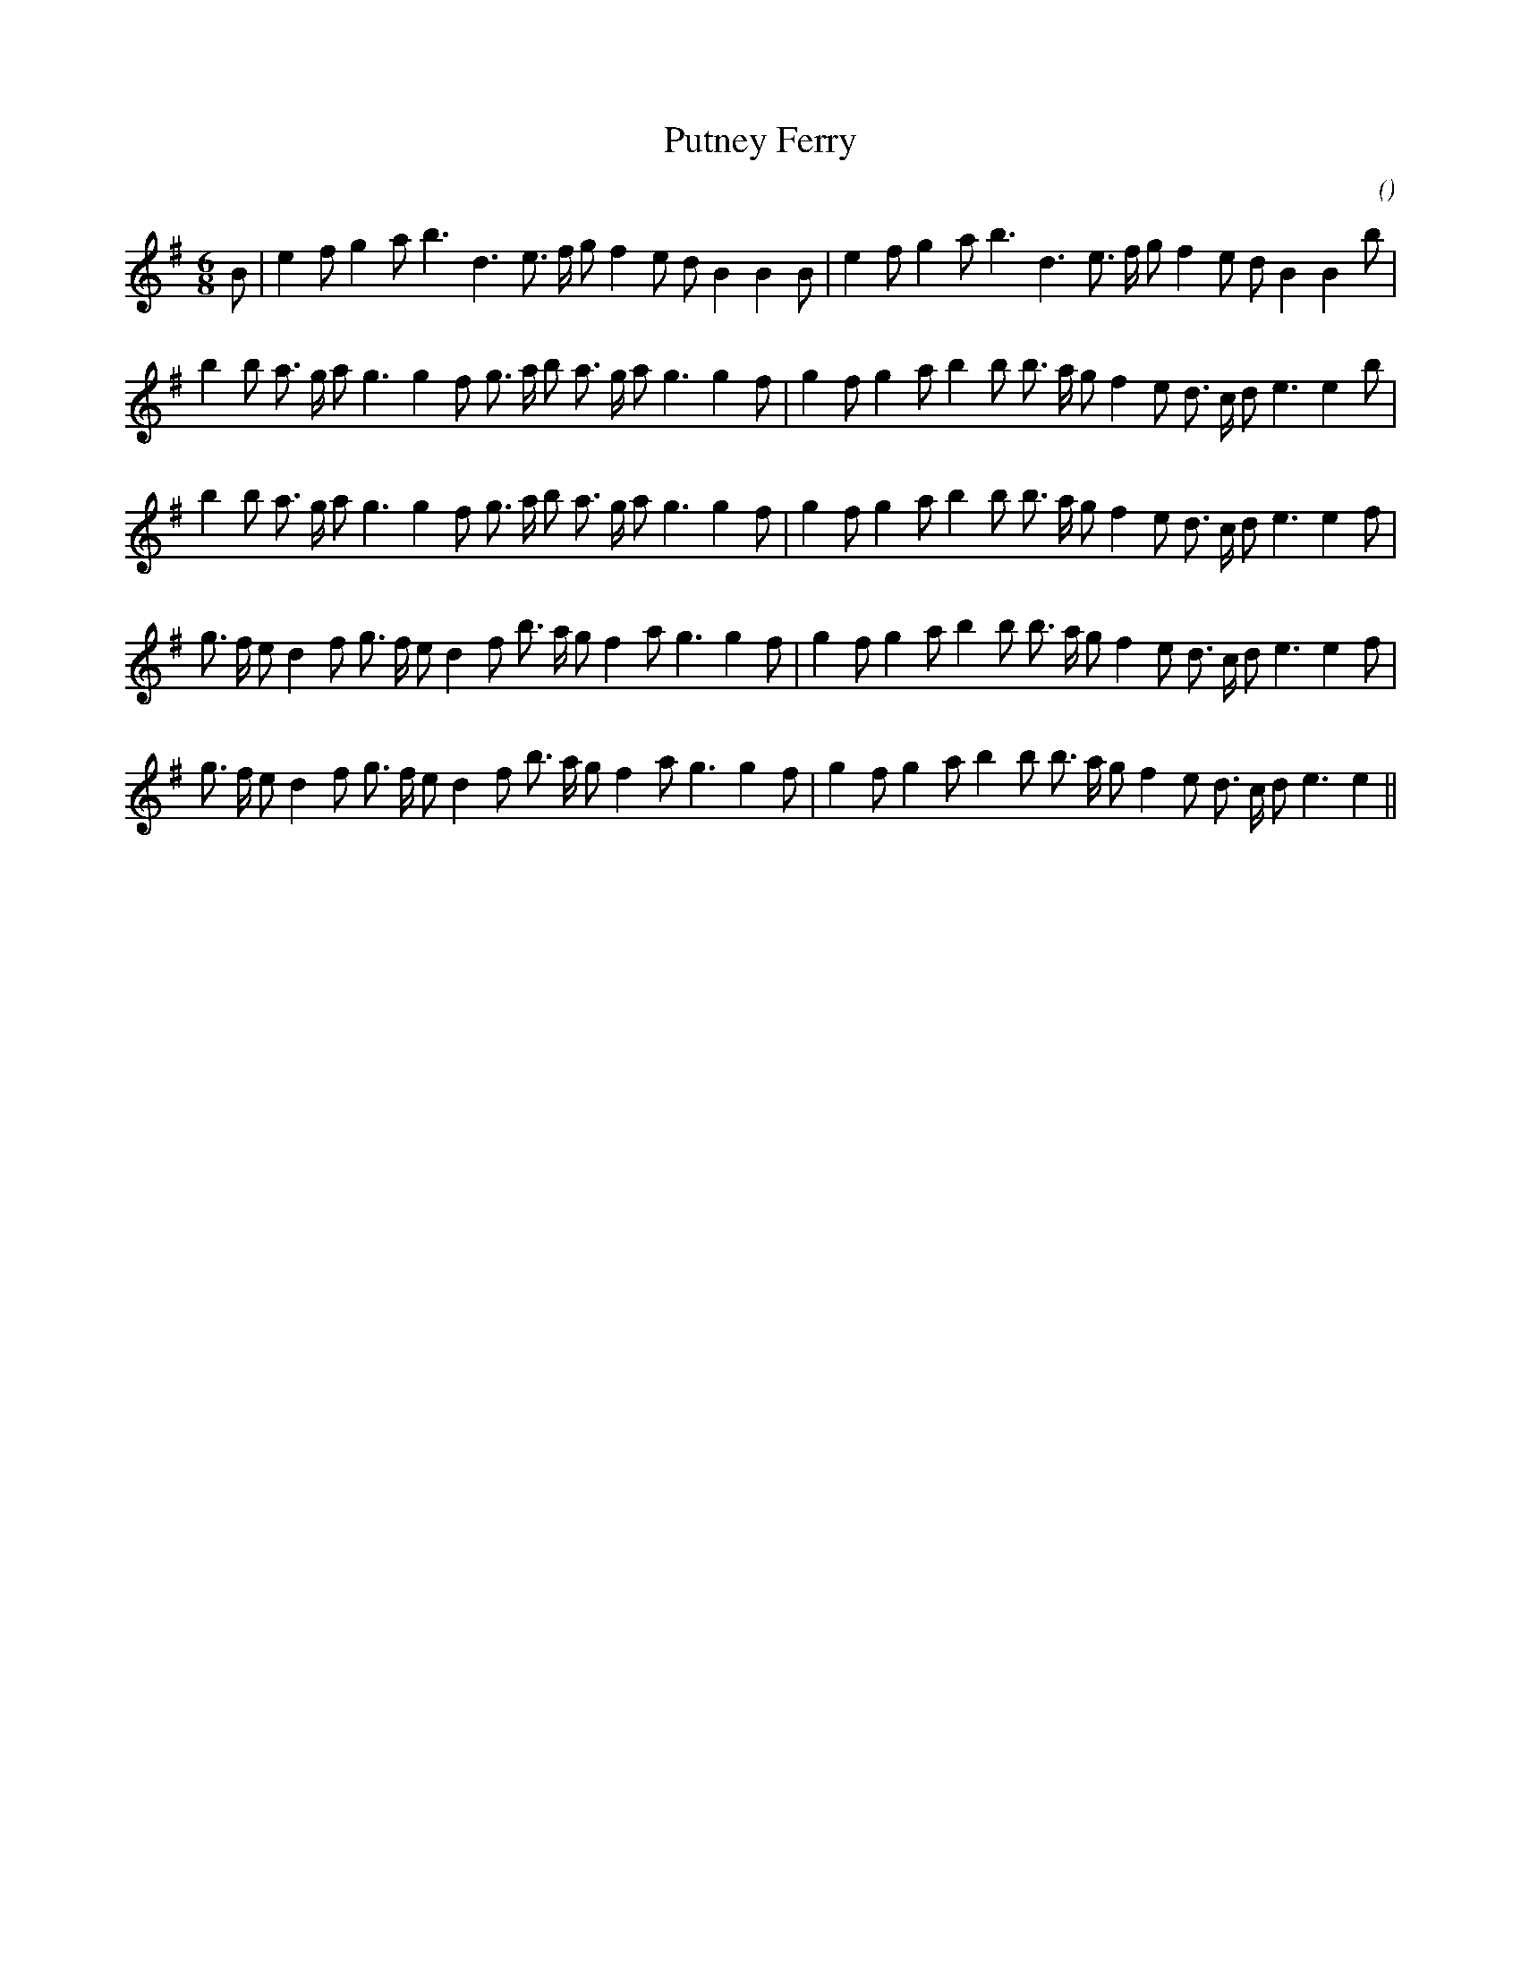 X:1
T: Putney Ferry
N:
C:
S:
A:
O:
R:
M:6/8
K:Em
I:speed 150
%W:        A1                                                A2
% voice 1 (1 lines, 31 notes)
K:Em
M:6/8
L:1/16
B2 |e4 f2 g4 a2 b6 d6 e3 f g2 f4 e2 d2 B4B4 B2 |e4 f2 g4 a2 b6 d6 e3 f g2 f4 e2 d2 B4B4 b2 |
%W: B1
% voice 1 (1 lines, 34 notes)
b4 b2 a3 g a2 g6 g4 f2 g3 a b2 a3 g a2 g6g4 f2 |g4 f2 g4 a2 b4 b2 b3 a g2 f4 e2 d3 c d2 e6e4 b2 |
%W: B2
% voice 1 (1 lines, 34 notes)
b4 b2 a3 g a2 g6 g4 f2 g3 a b2 a3 g a2 g6g4 f2 |g4 f2 g4 a2 b4 b2 b3 a g2 f4 e2 d3 c d2 e6e4 f2 |
%W: C1
% voice 1 (1 lines, 35 notes)
g3 f e2 d4 f2 g3 f e2 d4 f2 b3 a g2 f4 a2 g6g4 f2 |g4 f2 g4 a2 b4 b2 b3 a g2 f4 e2 d3 c d2 e6e4 f2 |
%W: C2
% voice 1 (1 lines, 34 notes)
g3 f e2 d4 f2 g3 f e2 d4 f2 b3 a g2 f4 a2 g6g4 f2 |g4 f2 g4 a2 b4 b2 b3 a g2 f4 e2 d3 c d2 e6e4 ||
